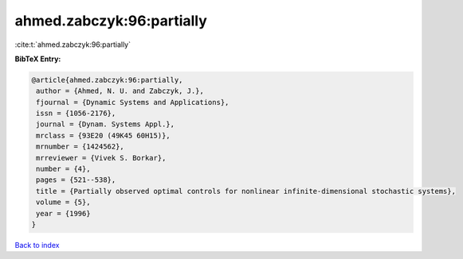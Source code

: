 ahmed.zabczyk:96:partially
==========================

:cite:t:`ahmed.zabczyk:96:partially`

**BibTeX Entry:**

.. code-block:: bibtex

   @article{ahmed.zabczyk:96:partially,
    author = {Ahmed, N. U. and Zabczyk, J.},
    fjournal = {Dynamic Systems and Applications},
    issn = {1056-2176},
    journal = {Dynam. Systems Appl.},
    mrclass = {93E20 (49K45 60H15)},
    mrnumber = {1424562},
    mrreviewer = {Vivek S. Borkar},
    number = {4},
    pages = {521--538},
    title = {Partially observed optimal controls for nonlinear infinite-dimensional stochastic systems},
    volume = {5},
    year = {1996}
   }

`Back to index <../By-Cite-Keys.html>`_
